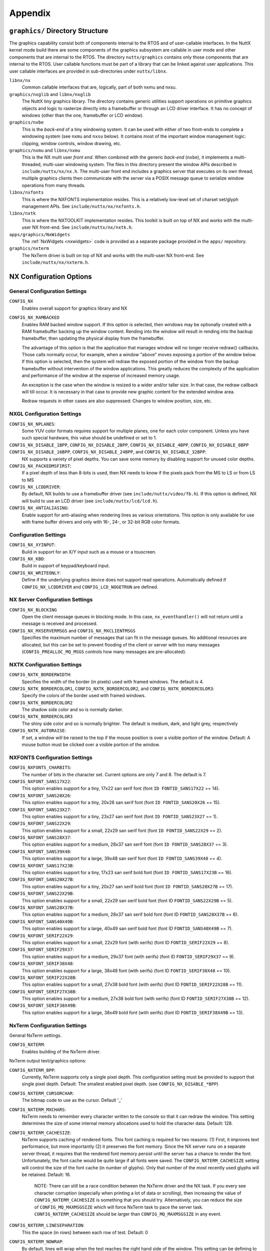 ========
Appendix
========

``graphics/`` Directory Structure
=================================

The graphics capability consist both of components internal to the RTOS
and of user-callable interfaces. In the NuttX kernel mode build there
are some components of the graphics subsystem are callable in user mode
and other components that are internal to the RTOS. The directory
``nuttx/graphics`` contains only those components that are internal to
the RTOS. User callable functions must be part of a library that can be
linked against user applications. This user callable interfaces are
provided in sub-directories under ``nuttx/libnx``.

``libnx/nx``
   Common callable interfaces that are, logically, part of both nxmu and
   nxsu.
``graphics/nxglib`` and ``libnx/nxglib``
   The NuttX tiny graphics library. The directory contains generic
   utilities support operations on primitive graphics objects and logic
   to rasterize directly into a framebuffer or through an LCD driver
   interface. It has no concept of windows (other than the one,
   framebuffer or LCD window).
``graphics/nxbe``
   This is the *back-end* of a tiny windowing system. It can be used
   with either of two front-ends to complete a windowing system (see
   ``nxmu`` and ``nxsu`` below). It contains most of the important
   window management logic: clipping, window controls, window drawing,
   etc.
``graphics/nxmu`` and ``libnx/nxmu``
   This is the NX multi user *front end*. When combined with the generic
   *back-end* (``nxbe``), it implements a multi-threaded, multi-user
   windowing system. The files in this directory present the window APIs
   described in ``include/nuttx/nx/nx.h``. The multi-user front end
   includes a graphics server that executes on its own thread; multiple
   graphics clients then communicate with the server via a POSIX message
   queue to serialize window operations from many threads.
``libnx/nxfonts``
   This is where the NXFONTS implementation resides. This is a
   relatively low-level set of charset set/glyph management APIs. See
   ``include/nuttx/nx/nxfonts.h``.
``libnx/nxtk``
   This is where the NXTOOLKIT implementation resides. This toolkit is
   built on top of NX and works with the multi-user NX front-end. See
   ``include/nuttx/nx/nxtk.h``.
``apps/graphics/NxWidgets``
   The :ref:`NxWidgets <nxwidgets>` code is provided as a separate
   package provided in the ``apps/`` repository.
``graphics/nxterm``
   The NxTerm driver is built on top of NX and works with the multi-user
   NX front-end. See ``include/nuttx/nx/nxterm.h``.

NX Configuration Options
========================

General Configuration Settings
------------------------------

``CONFIG_NX``
   Enables overall support for graphics library and NX
``CONFIG_NX_RAMBACKED``
   Enables RAM backed window support. If this option is selected, then
   windows may be optionally created with a RAM framebuffer backing up
   the window content. Rending into the window will result in rending
   into the backup framebuffer, then updating the physical display from
   the framebuffer.

   The advantage of this option is that the application that manages
   window will no longer receive redraw() callbacks. Those calls
   normally occur, for example, when a window "above" moves exposing a
   portion of the window below. If this option is selected, then the
   system will redraw the exposed portion of the window from the backup
   framebuffer without intervention of the window applications. This
   greatly reduces the complexity of the application and performance of
   the window at the expense of increased memory usage.

   An exception is the case when the window is resized to a wider and/or
   taller size. In that case, the redraw callback will till occur. It is
   necessary in that case to provide new graphic content for the
   extended window area.

   Redraw requests in other cases are also suppressed: Changes to window
   position, size, etc.

NXGL Configuration Settings
---------------------------

``CONFIG_NX_NPLANES``:
   Some YUV color formats requires support for multiple planes, one for
   each color component. Unless you have such special hardware, this
   value should be undefined or set to 1.
``CONFIG_NX_DISABLE_1BPP``, ``CONFIG_NX_DISABLE_2BPP``, ``CONFIG_NX_DISABLE_4BPP``, ``CONFIG_NX_DISABLE_8BPP`` ``CONFIG_NX_DISABLE_16BPP``, ``CONFIG_NX_DISABLE_24BPP``, and ``CONFIG_NX_DISABLE_32BPP``:
   NX supports a variety of pixel depths. You can save some memory by
   disabling support for unused color depths.
``CONFIG_NX_PACKEDMSFIRST``:
   If a pixel depth of less than 8-bits is used, then NX needs to know
   if the pixels pack from the MS to LS or from LS to MS
``CONFIG_NX_LCDDRIVER``:
   By default, NX builds to use a framebuffer driver (see
   ``include/nuttx/video/fb.h``). If this option is defined, NX will
   build to use an LCD driver (see ``include/nuttx/lcd/lcd.h``).
``CONFIG_NX_ANTIALIASING``:
   Enable support for anti-aliasing when rendering lines as various
   orientations. This option is only available for use with frame buffer
   drivers and only with 16-, 24-, or 32-bit RGB color formats.

Configuration Settings
----------------------

``CONFIG_NX_XYINPUT``:
   Build in support for an X/Y input such as a mouse or a touscreen.
``CONFIG_NX_KBD``:
   Build in support of keypad/keyboard input.
``CONFIG_NX_WRITEONLY``:
   Define if the underlying graphics device does not support read
   operations. Automatically defined if ``CONFIG_NX_LCDDRIVER`` and
   ``CONFIG_LCD_NOGETRUN`` are defined.

NX Server Configuration Settings
--------------------------------

``CONFIG_NX_BLOCKING``
   Open the client message queues in blocking mode. In this case,
   ``nx_eventhandler()`` will not return until a message is received and
   processed.
``CONFIG_NX_MXSERVERMSGS`` and ``CONFIG_NX_MXCLIENTMSGS``
   Specifies the maximum number of messages that can fit in the message
   queues. No additional resources are allocated, but this can be set to
   prevent flooding of the client or server with too many messages
   (``CONFIG_PREALLOC_MQ_MSGS`` controls how many messages are
   pre-allocated).

NXTK Configuration Settings
---------------------------

``CONFIG_NXTK_BORDERWIDTH``:
   Specifies the width of the border (in pixels) used with framed
   windows. The default is 4.
``CONFIG_NXTK_BORDERCOLOR1``, ``CONFIG_NXTK_BORDERCOLOR2``, and ``CONFIG_NXTK_BORDERCOLOR3``:
   Specify the colors of the border used with framed windows.
``CONFIG_NXTK_BORDERCOLOR2``
   The shadow side color and so is normally darker.
``CONFIG_NXTK_BORDERCOLOR3``
   The shiny side color and so is normally brighter. The default is
   medium, dark, and light grey, respectively
``CONFIG_NXTK_AUTORAISE``:
   If set, a window will be raised to the top if the mouse position is
   over a visible portion of the window. Default: A mouse button must be
   clicked over a visible portion of the window.

NXFONTS Configuration Settings
------------------------------

``CONFIG_NXFONTS_CHARBITS``:
   The number of bits in the character set. Current options are only 7
   and 8. The default is 7.
``CONFIG_NXFONT_SANS17X22``:
   This option enables support for a tiny, 17x22 san serif font (font
   ``ID FONTID_SANS17X22`` == 14).
``CONFIG_NXFONT_SANS20X26``:
   This option enables support for a tiny, 20x26 san serif font (font
   ``ID FONTID_SANS20X26`` == 15).
``CONFIG_NXFONT_SANS23X27``:
   This option enables support for a tiny, 23x27 san serif font (font
   ``ID FONTID_SANS23X27`` == 1).
``CONFIG_NXFONT_SANS22X29``:
   This option enables support for a small, 22x29 san serif font (font
   ``ID FONTID_SANS22X29`` == 2).
``CONFIG_NXFONT_SANS28X37``:
   This option enables support for a medium, 28x37 san serif font (font
   ``ID FONTID_SANS28X37`` == 3).
``CONFIG_NXFONT_SANS39X48``:
   This option enables support for a large, 39x48 san serif font (font
   ``ID FONTID_SANS39X48`` == 4).
``CONFIG_NXFONT_SANS17X23B``:
   This option enables support for a tiny, 17x23 san serif bold font
   (font ``ID FONTID_SANS17X23B`` == 16).
``CONFIG_NXFONT_SANS20X27B``:
   This option enables support for a tiny, 20x27 san serif bold font
   (font ``ID FONTID_SANS20X27B`` == 17).
``CONFIG_NXFONT_SANS22X29B``:
   This option enables support for a small, 22x29 san serif bold font
   (font ID ``FONTID_SANS22X29B`` == 5).
``CONFIG_NXFONT_SANS28X37B``:
   This option enables support for a medium, 28x37 san serif bold font
   (font ID ``FONTID_SANS28X37B`` == 6).
``CONFIG_NXFONT_SANS40X49B``:
   This option enables support for a large, 40x49 san serif bold font
   (font ID ``FONTID_SANS40X49B`` == 7).
``CONFIG_NXFONT_SERIF22X29``:
   This option enables support for a small, 22x29 font (with serifs)
   (font ID ``FONTID_SERIF22X29`` == 8).
``CONFIG_NXFONT_SERIF29X37``:
   This option enables support for a medium, 29x37 font (with serifs)
   (font ID ``FONTID_SERIF29X37`` == 9).
``CONFIG_NXFONT_SERIF38X48``:
   This option enables support for a large, 38x48 font (with serifs)
   (font ID ``FONTID_SERIF38X48`` == 10).
``CONFIG_NXFONT_SERIF22X28B``:
   This option enables support for a small, 27x38 bold font (with
   serifs) (font ID ``FONTID_SERIF22X28B`` == 11).
``CONFIG_NXFONT_SERIF27X38B``:
   This option enables support for a medium, 27x38 bold font (with
   serifs) (font ID ``FONTID_SERIF27X38B`` == 12).
``CONFIG_NXFONT_SERIF38X49B``:
   This option enables support for a large, 38x49 bold font (with
   serifs) (font ID ``FONTID_SERIF38X49B`` == 13).

NxTerm Configuration Settings
-----------------------------

General NxTerm settings.

``CONFIG_NXTERM``:
   Enables building of the NxTerm driver.

NxTerm output text/graphics options:

``CONFIG_NXTERM_BPP``:
   Currently, NxTerm supports only a single pixel depth. This
   configuration setting must be provided to support that single pixel
   depth. Default: The smallest enabled pixel depth. (see
   ``CONFIG_NX_DISABLE_*BPP``)
``CONFIG_NXTERM_CURSORCHAR``:
   The bitmap code to use as the cursor. Default '_'
``CONFIG_NXTERM_MXCHARS``:
   NxTerm needs to remember every character written to the console so
   that it can redraw the window. This setting determines the size of
   some internal memory allocations used to hold the character data.
   Default: 128.
``CONFIG_NXTERM_CACHESIZE``:
   NxTerm supports caching of rendered fonts. This font caching is
   required for two reasons: (1) First, it improves text performance,
   but more importantly (2) it preserves the font memory. Since the NX
   server runs on a separate server thread, it requires that the
   rendered font memory persist until the server has a chance to render
   the font. Unfortunately, the font cache would be quite large if all
   fonts were saved. The ``CONFIG_NXTERM_CACHESIZE`` setting will
   control the size of the font cache (in number of glyphs). Only that
   number of the most recently used glyphs will be retained. Default:
   16.

      NOTE: There can still be a race condition between the NxTerm
      driver and the NX task. If you every see character corruption
      (especially when printing a lot of data or scrolling), then
      increasing the value of ``CONFIG_NXTERM_CACHESIZE`` is something
      that you should try. Alternatively, you can reduce the size of
      ``CONFIG_MQ_MAXMSGSIZE`` which will force NxTerm task to pace the
      server task. ``CONFIG_NXTERM_CACHESIZE`` should be larger than
      ``CONFIG_MQ_MAXMSGSIZE`` in any event.

``CONFIG_NXTERM_LINESEPARATION``:
   This the space (in rows) between each row of test. Default: 0
``CONFIG_NXTERM_NOWRAP``:
   By default, lines will wrap when the test reaches the right hand side
   of the window. This setting can be defining to change this behavior
   so that the text is simply truncated until a new line is encountered.

NxTerm input options:

``CONFIG_NXTERM_NXKBDIN``:
   Take input from the NX keyboard input callback. By default, keyboard
   input is taken from stdin (``/dev/console``). If this option is set,
   then the interface\ ``nxterm_kdbin()`` is enabled. That interface may
   be driven by window callback functions so that keyboard input *only*
   goes to the top window.
``CONFIG_NXTERM_KBDBUFSIZE``:
   If ``CONFIG_NXTERM_NXKBDIN`` is enabled, then this value may be used
   to define the size of the per-window keyboard input buffer. Default:
   16
``CONFIG_NXTERM_NPOLLWAITERS``:
   The number of threads that can be waiting for read data available.
   Default: 4

Installing New Fonts
====================

**The BDF Font Converter**. There is a tool called *bdf-converter* in
the directory ``tools/.``. The *bdf-converter* program be used to
convert fonts in Bitmap Distribution Format (BDF) into fonts that can be
used in the NX graphics system. The BDF format most well known as a font
format traditionally used for X-11 bitmap fonts.

   A Note about Font Copyrights: My understanding is that the underlying
   bitmap font data for traditional fonts cannot be copyrighted (the
   same is not true for scalable fonts). This is because a copyright
   covers only the form of delivery of the font and not the underlying
   font content and, at least for the traditional typefaces, the
   underlying font designs are ancient. There could be issues, however,
   if you convert from modern, trademarked images. However, remember
   that I am a programmer not an attorney and that my knowledge of font
   copyright issues is limited to what I glean by Googling.

**Font Installation Steps**, Below are general instructions for creating
and installing a new font in the NX graphic system. The first two steps
only apply if you are using the BDF font converter program.

#. Locate a font in BDF format. There are many good BDF bitmap fonts
   bundled with X-11. See `this
   link <http://www.cl.cam.ac.uk/~mgk25/ucs-fonts.html>`__, as an
   example,

#. Use the *bdf-converter* program to convert the BDF font to the NuttX
   font format. This will result in a C header file containing
   definitions. That header file should be installed at, for example,
   ``graphics/nxfonts/nxfonts_myfont.h``.

The remaining steps apply however you managed to create the NuttX C font
header file. After you have your C font header file, the next thing to
do is to create a new NuttX configuration variable to select the font.
For example, suppose you define the following variable:
``CONFIG_NXFONT_MYFONT``. Then you would need to:

3. Define ``CONFIG_NXFONT_MYFONT=y`` in your NuttX configuration file.

A font ID number has to be assigned for each new font. The font IDs are
defined in the file ``include/nuttx/nx/nxfonts.h``. Those definitions
have to be extended to support your new font. Look at how the font ID
enabled by ``CONFIG_NXFONT_SANS23X27`` is defined and add an ID for
yournew font in a similar fashion:

4. ``include/nuttx/nx/nxfonts.h``. Add you new font as a possible
   system default font:

   .. code-block:: c

    #if defined(CONFIG_NXFONT_SANS23X27)
    # define NXFONT_DEFAULT FONTID_SANS23X27
    #elif defined(CONFIG_NXFONT_MYFONT)
    # define NXFONT_DEFAULT FONTID_MYFONT
    #endif

   Then define the actual font ID. Make sure that the font ID value is
   unique:

   .. code-block:: c

    #if defined(CONFIG_NXFONT_SANS23X27)
    # define NXFONT_DEFAULT FONTID_SANS23X27
    #elif defined(CONFIG_NXFONT_MYFONT)
    # define NXFONT_DEFAULT FONTID_MYFONT
    #endif

New Add the font to the NX build system. There are several files that
you have to modify to do this. Look how the build system uses the font
CONFIG_NXFONT_SANS23X27 for examaples:

5. ``nuttx/graphics/Makefile``. This file needs logic to
   auto-generate a C source file from the header file that you generated
   with the *bdf-converter* program. Notice ``NXFONTS_FONTID=2``; this
   must be set to the same font ID value that you defined in the
   ``include/nuttx/nx/nxfonts.h`` file.

   .. code-block:: makefile

    genfontsources:
      ifeq ($(CONFIG_NXFONT_SANS23X27),y)
          @$(MAKE) -C nxfonts -f Makefile.sources NXFONTS_FONTID=1 EXTRAFLAGS=$(EXTRAFLAGS)
      endif
      ifeq ($(CONFIG_NXFONT_MYFONT),y)
          @$(MAKE) -C nxfonts -f Makefile.sources NXFONTS_FONTID=2 EXTRAFLAGS=$(EXTRAFLAGS)
      endif

6. ``nuttx/graphics/nxfonts/Make.defs``. Set the make variable
   ``NXFSET_CSRCS``. ``NXFSET_CSRCS`` determines the name of the font C
   file to build when ``NXFONTS_FONTID=2``:

   .. code-block:: makefile

    ifeq ($(CONFIG_NXFONT_SANS23X27),y)
    NXFSET_CSRCS += nxfonts_bitmaps_sans23x27.c
    endif
    ifeq ($(CONFIG_NXFONT_MYFONT),y)
    NXFSET_CSRCS += nxfonts_bitmaps_myfont.c
    endif

7. ``nuttx/graphics/nxfonts/Makefile.sources``. This is the Makefile
   used in step 5 that will actually generate the font C file. So, given
   your NXFONTS_FONTID=2, it needs to determine a prefix to use for
   auto-generated variable and function names and (again) the name of
   the autogenerated file to create (this must be the same name that was
   used in ``nuttx/graphics/nxfonts/Make.defs``):

   .. code-block:: makefile

    ifeq ($(NXFONTS_FONTID),1)
    NXFONTS_PREFIX  := g_sans23x27_
    GEN_CSRC  = nxfonts_bitmaps_sans23x27.c
    endif
    ifeq ($(NXFONTS_FONTID),2)
    NXFONTS_PREFIX  := g_myfont_
    GEN_CSRC  = nxfonts_bitmaps_myfont.c
    endif

8. ``graphics/nxfonts/nxfonts_bitmaps.c``. This is the file that
   contains the generic font structures. It is used as a "template&qout;
   file by ``nuttx/graphics/nxfonts/Makefile.sources``\ to create your
   customized font data set at build time.

   .. code-block:: c

    #if NXFONTS_FONTID == 1
    #  include "nxfonts_sans23x27.h"
    #elif NXFONTS_FONTID == 2
    #  include "nxfonts_myfont.h"
    #else
    #  error "No font ID specified"
    #endif

   Where ``nxfonts_myfont.h`` is the NuttX font file that we generated
   in step 2 using the *bdf-converter* tool.

9. ``graphics/nxfonts/nxfonts_getfont.c``. Finally, we need to
   extend the logic that does the run-time font lookups so that can find
   our new font. The lookup function is
   ```NXHANDLE nxf_getfonthandle(enum nx_fontid_e fontid)`` <#nxfgetfonthandle>`__.
   Note that the lookup is based on the font ID that was defined in step
   4. The new font information needs to be added to data structures used
   by that function:

   .. code-block:: c

    #ifdef CONFIG_NXFONT_SANS23X27
    extern const struct nx_fontpackage_s g_sans23x27_package;
    #endif
    #ifdef CONFIG_NXFONT_MYFONT
    extern const struct nx_fontpackage_s g_myfont_package;
    #endif

    static FAR const struct nx_fontpackage_s *g_fontpackages[] =
    {
    #ifdef CONFIG_NXFONT_SANS23X27
      &g_sans23x27_package,
    #endif
    #ifdef CONFIG_NXFONT_MYFONT
      &g_myfont_package,
    #endif
      NULL
    };

NX Test Coverage
================

``apps/examples/nx``. The primary test tool for debugging NX resides
at ``apps/examples/nx``.

**Building** ``apps/examples/nx``. NX testing was performed using
``apps/examples/nx`` with the Linux/Cygwin-based NuttX simulator.
Configuration files for building this test can be found in
``boards/sim/sim/sim/configs/nx`` and
``boards/sim/sim/sim/configs/nx11``. There are two alternative
configurations for building the simulation:

#. The configuration using the configuration file at
   ``boards/sim/sim/sim/configs/nx/defconfig``. This default
   configuration exercises the NX logic a 8 BPP but provides no visual
   feedback. In this configuration, a very simple, simulated framebuffer
   driver is used that is based upon a simple region of memory posing as
   video memory. That default configuration can be built as follows::

    tools/configure.sh sim:nx
    make
    ./nuttx

#. The preferred configuration is at
   ``boards/sim/sim/sim/configs/nx11/defconfig``. This configuration
   extends the test with a simulated framebuffer driver that uses an X
   window as a framebuffer. This is a superior test configuration
   because the X window appears at your desktop and you can see the NX
   output. This preferred configuration can be built as follows::

    tools/configure sim:nx11
    make
    ./nuttx

   *Update:* The sim target has suffered some bit-rot over the years and
   so the following caveats need to be added:

   -  The X target builds under recent Cygwin configurations, but does
      not execute. (It fails inside of ``XOpenDisplay()``.

   -  The X target does not build under current (9.09) Ubuntu
      distributions. I needed to make the following changes:

      The build will also fail to locate the X header files unless you
      install an X11 development package.

   -  Refer to the :doc:`/platforms/sim/sim/boards/sim/index` file for
      additional information.

**Test Coverage**. At present, ``apps/examples/nx``\ t only exercises a
subset of NX; the remainder is essentially untested. The following table
describes the testing performed on each NX API:

NXGLIB API Test Coverage
------------------------

================================ ==================================== ========
Function                         Special Setup/Notes                  Verified
================================ ==================================== ========
``nxgl_rgb2yuv()``               .                                    NO
``nxgl_yuv2rgb()``               .                                    NO
``nxgl_rectcopy()``              .                                    YES
``nxgl_rectoffset()``            .                                    YES
``nxgl_vectoradd()``             .                                    YES
``nxgl_vectorsubtract()``        .                                    YES
``nxgl_rectintersect()``         .                                    YES
``nxgl_rectunion()``             .                                    YES
``nxgl_nonintersecting()``       .                                    YES
``nxgl_rectoverlap()``           .                                    YES
``nxgl_rectinside()``            .                                    YES
``nxgl_rectsize()``              .                                    YES
``nxgl_nullrect()``              .                                    YES
``nxgl_runoffset()``             Verified by apps/examples/nxlines.   YES
``nxgl_runcopy()``               .                                    NO
``nxgl_trapoffset()``            Verified by apps/examples/nxlines.   YES
``nxgl_trapcopy()``              Verified by apps/examples/nxlines.   YES
``nxgl_colorcopy``               .                                    YES
``nxgl_splitline``               Verified using apps/examples/nxlines YES
                                 Generally works well, but has some
                                 accuracy/overflow problems wide
                                 lines that are nearly horizontal.
                                 There is a "fudge factor" that seems
                                 to eliminate the problem, but there
                                 could still be issues in some
                                 configurations.
``nxgl_circlepts``               Verified by apps/examples/nxlines.   YES
``nxgl_circletraps``             Verified by apps/examples/nxlines.   YES
================================ ==================================== ========

NX Server Callbacks Test Coverage
---------------------------------

============== ==================== ========
Function       Special Setup/Notes  Verified
============== ==================== ========
``redraw()``   .                    YES
``position()`` .                    YES
``mousein()``  .                    YES
``kbdin()``    .                    YES
============== ==================== ========

NX API Test Coverage
--------------------

========================= ===============================================================  ========
Function                  Special Setup/Notes                                              Verified
========================= ===============================================================  ========
``nx_runinstance()``      .                                                                YES
``nx_connectinstance()``  .                                                                YES
``nx_disconnect()``       .                                                                YES
``nx_eventhandler()``     .                                                                YES
``nx_eventnotify()``      This is not used in the current version of apps/examples/nx,     NO
                          was tested in a previous version)
``nx_openwindow()``       Change to ``CONFIG_EXAMPLES_NX_RAWWINDOWS=y`` in the             YES
                          ``<NuttX-Directory>/.config file``
``nx_closewindow()``      Change to ``CONFIG_EXAMPLES_NX_RAWWINDOWS=y``                    YES
                          in the ``<NuttX-Directory>/.config`` file
``nx_requestbkgd()``      Verified by ``apps/examples/nxtext`` and                         YES
                          ``apps/examples/nxhello``.
``nx_releasebkgd()``      Verified by ``apps/examples/nxtext`` and                         YES
                          ``apps/examples/nxhello``.
``nx_getposition()``      .                                                                NO
``nx_setposition()``      Change to ``CONFIG_EXAMPLES_NX_RAWWINDOWS=y`` in the             YES
                          ``<NuttX-Directory>/.config`` file
``nx_setsize()``          Change to ``CONFIG_EXAMPLES_NX_RAWWINDOWS=y`` in the             YES
                          ``<NuttX-Directory>/.config`` file
``nx_raise()``            Change to ``CONFIG_EXAMPLES_NX_RAWWINDOWS=y`` in the             YES
                          ``<NuttX-Directory>/.config`` file
``nx_lower()``            Change to ``CONFIG_EXAMPLES_NX_RAWWINDOWS=y`` in the             YES
                          ``<NuttX-Directory>/.config`` file
``nx_modal()``            .                                                                NO
``nx_setvisibility()``    Exercised using Twm4Nx                                           YES, Informally
``nx_ishidden()``         Exercised using Twm4Nx                                           YES, Informally
``nx_fill()``             Change to ``CONFIG_EXAMPLES_NX_RAWWINDOWS=y`` in the             YES
                          ``<NuttX-Directory>/.config`` file
``nx_getrectangle()``     .                                                                YES
``nx_filltrapezoid()``    Verified by ``apps/examples/nxlines``.                           YES
``nx_drawline()``         by ``apps/examples/nxlines``.                                    YES
``nx_drawcircle()``       Verified by ``apps/examples/nxlines``.                           YES
``nx_fillcircle()``       Verified by ``apps/examples/nxlines``.                           YES
``nx_setbgcolor()``       .                                                                YES
``nx_move()``             Change to ``CONFIG_EXAMPLES_NX_RAWWINDOWS=y`` in the             YES
                          ``<NuttX-Directory>/.config`` file
``nx_bitmap()``           Change to ``CONFIG_EXAMPLES_NX_RAWWINDOWS=y`` in the             YES
                          ``<NuttX-Directory>/.config`` file.
``nx_kbdin()``            .                                                                YES
``nx_mousein()``          .                                                                YES
========================= ===============================================================  ========

NXTK API Test Coverage
----------------------

============================ ========================= ========
Function                     Special Setup/Notes       Verified
============================ ========================= ========
``nxtk_openwindow()``        .                         YES
``nxtk_closewindow()``       .                         YES
``nxtk_getposition()``       .                         NO
``nxtk_setposition()``       .                         YES
``nxtk_setsize()``           .                         YES
``nxtk_raise()``             .                         YES
``nxtk_lower()``             .                         YES
``nxtk_modal()``             .                         NO
``nxtk_setvisibility()``     Exercised using Twm4Nx    YES, informally
``nxtk_ishidden()``          Exercised using Twm4Nx    YES, informally
``nxtk_fillwindow()``        .                         YES
``nxtk_getwindow()``         .                         NO
``nxtk_filltrapwindow()``    .                         NO
``nxtk_drawlinewindow()``    .                         YES
``nxtk_drawcirclewindow()``  .                         YES
``nxtk_fillcirclewindow()``  .                         YES
``nxtk_movewindow()``        .                         NO
``nxtk_bitmapwindow()``      .                         YES
``nxtk_opentoolbar()``       .                         YES
``nxtk_closetoolbar()``      .                         YES
``nxtk_filltoolbar()``       .                         YES
``nxtk_gettoolbar()``        .                         NO
``nxtk_filltraptoolbar()``   .                         NO
``nxtk_drawlinetoolbar()``   .                         NO
``nxtk_drawcircletoolbar()`` .                         NO
``nxtk_fillcircletoolbar()`` .                         NO
``nxtk_movetoolbar()``       .                         NO
``nxtk_bitmaptoolbar()``     .                         NO
============================ ========================= ========

NXFONTS API Test Coverage
-------------------------

======================== ============================= ========
Function                 Special Setup/Notes           Verified
======================== ============================= ========
``nxf_getfonthandle()``  .                             YES
``nxf_getfontset()``     .                             YES
``nxf_getbitmap()``      .                             YES
``nxf_convert_2bpp()``   .                             NO
``nxf_convert_4bpp()``   .                             NO
``nxf_convert_8bpp()``   Use defconfig when building.  YES
``nxf_convert_16bpp()``  .                             YES
``nxf_convert_24bpp()``  .                             NO
``nxf_convert_32bpp()``  .                             YES
======================== ============================= ========

